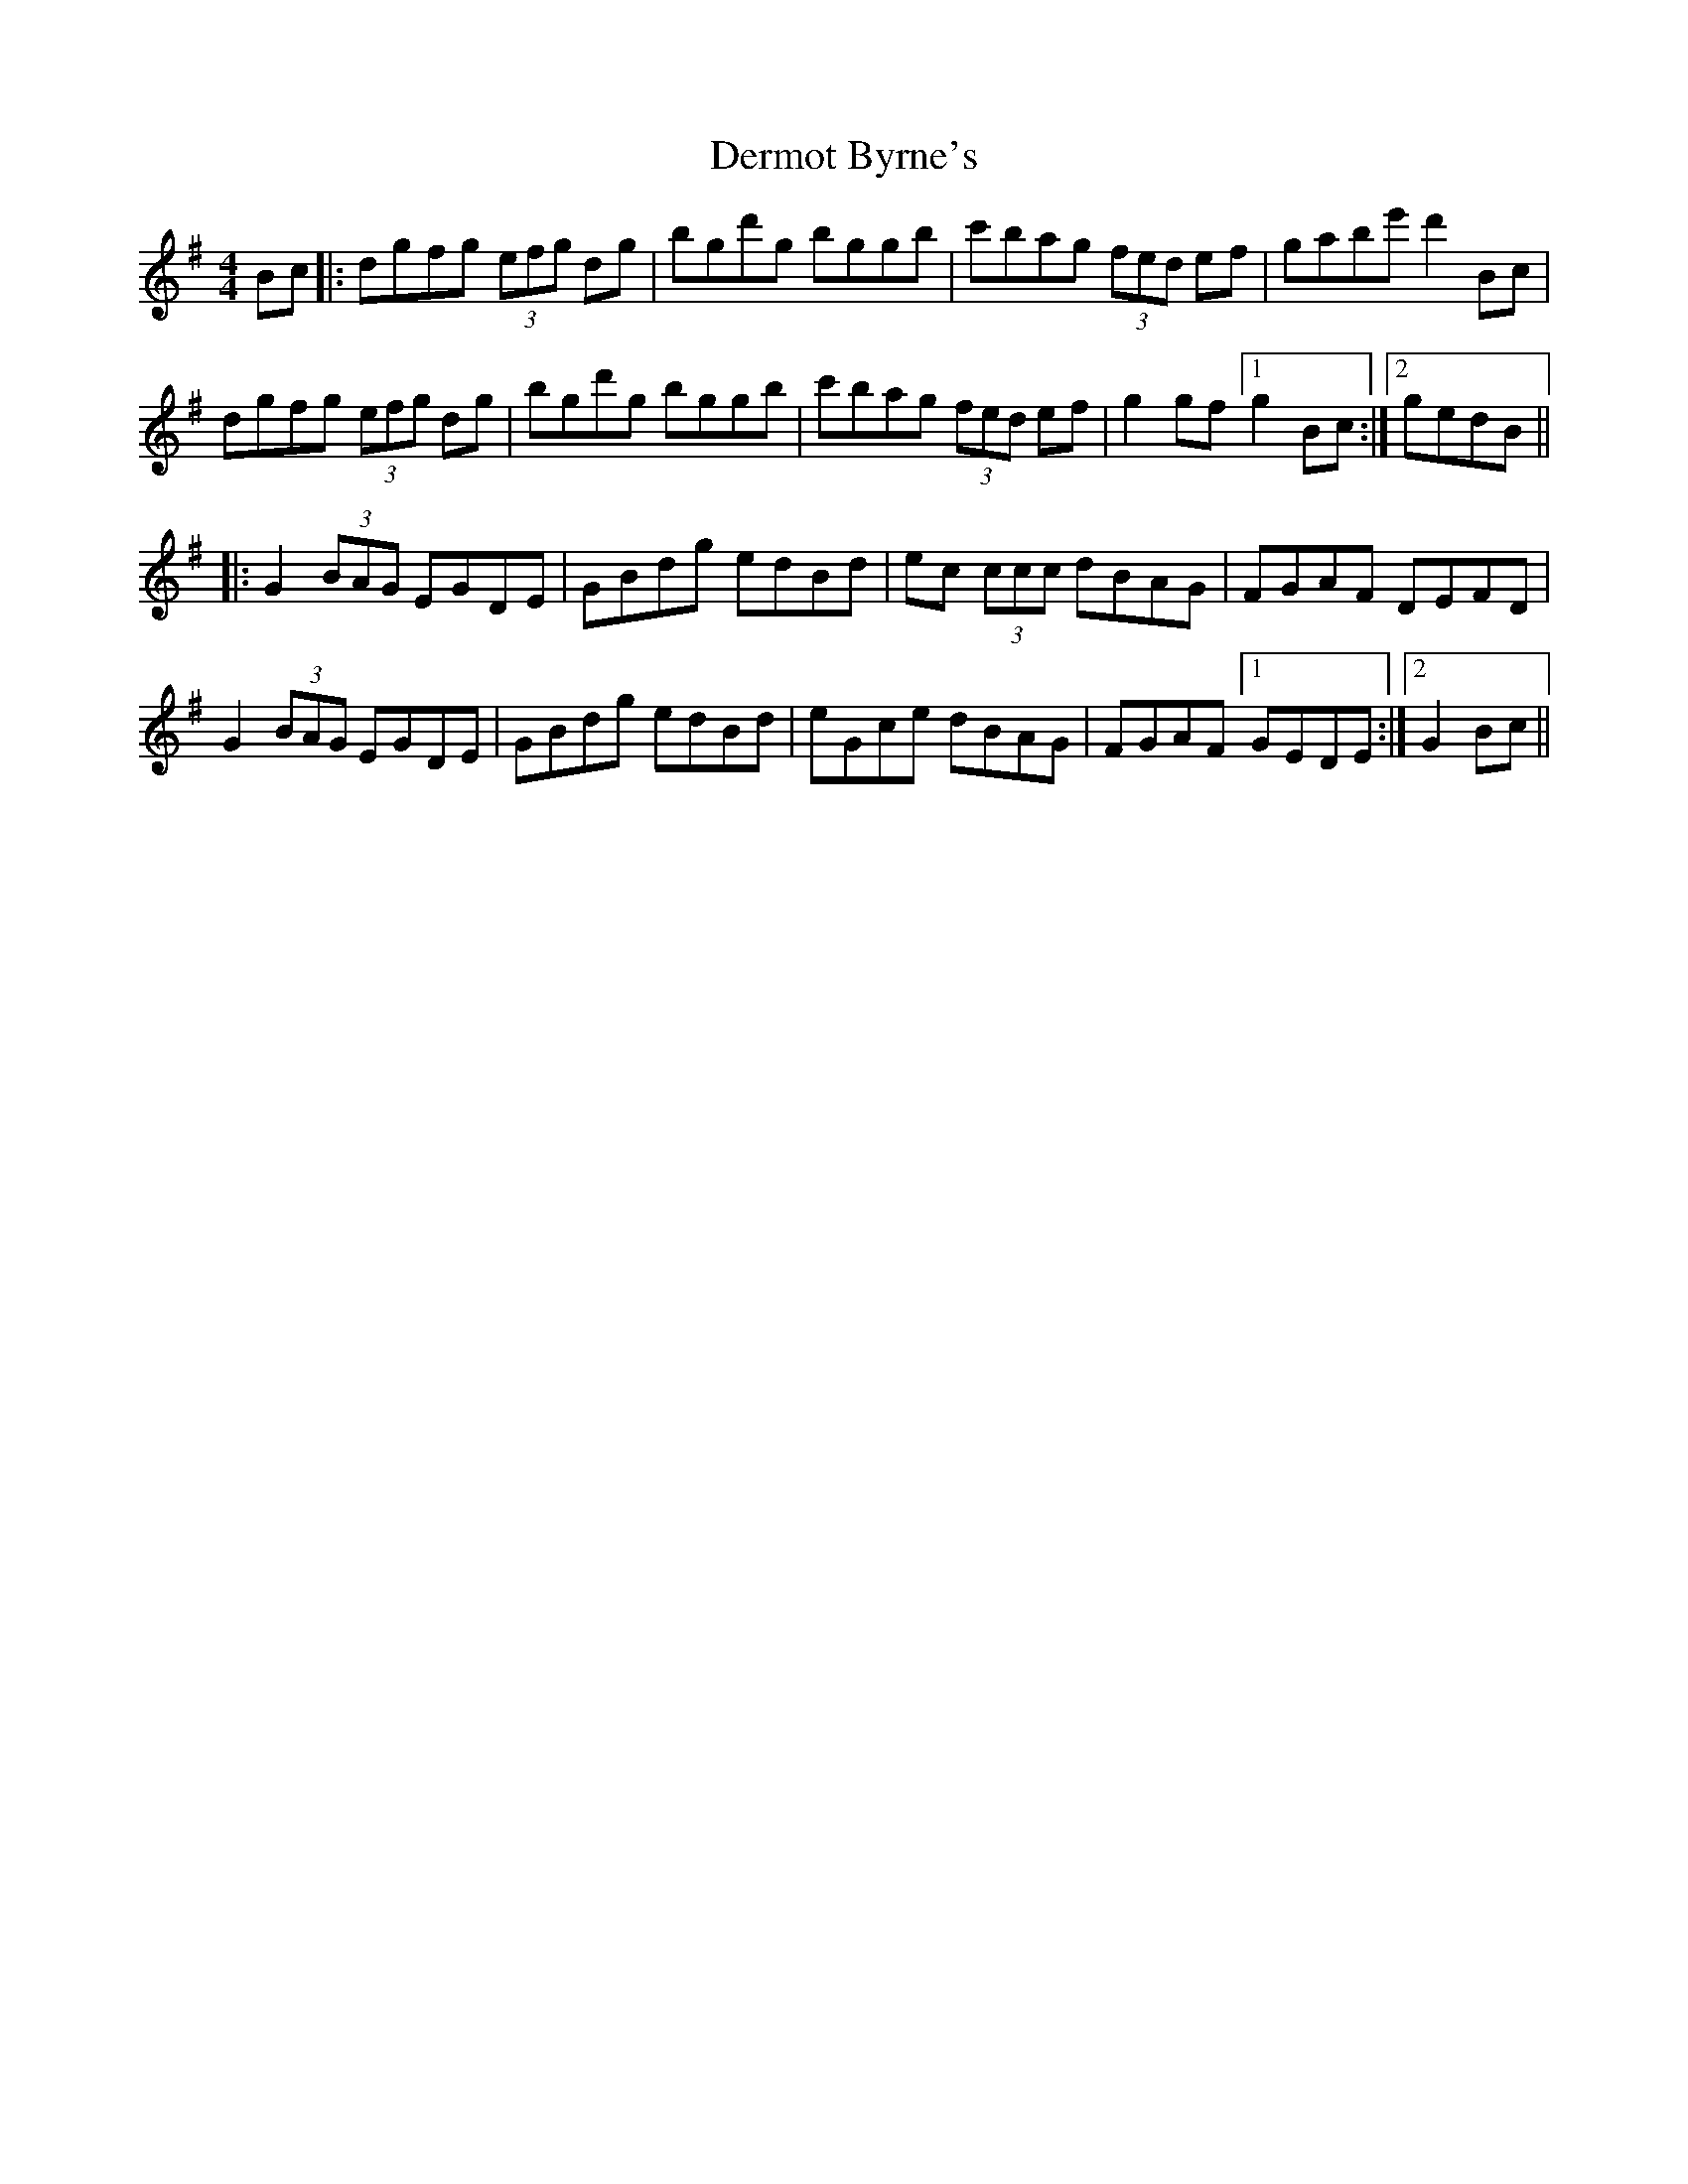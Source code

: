 X: 9865
T: Dermot Byrne's
R: hornpipe
M: 4/4
K: Gmajor
Bc|:dgfg (3efg dg|bgd'g bggb|c'bag (3fed ef|gabe' d'2 Bc|
dgfg (3efg dg|bgd'g bggb|c'bag (3fed ef|g2 gf [1g2Bc:|2 gedB||
|:G2 (3BAG EGDE|GBdg edBd|ec (3ccc dBAG|FGAF DEFD|
G2 (3BAG EGDE|GBdg edBd|eGce dBAG|FGAF [1GEDE:|2 G2 Bc||

